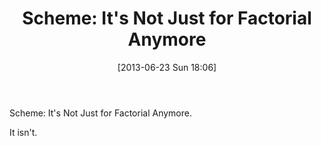 #+POSTID: 7915
#+DATE: [2013-06-23 Sun 18:06]
#+OPTIONS: toc:nil num:nil todo:nil pri:nil tags:nil ^:nil TeX:nil
#+CATEGORY: Article
#+TAGS: Fun, Lisp, Programming Language, Scheme
#+TITLE: Scheme: It's Not Just for Factorial Anymore

Scheme: It's Not Just for Factorial Anymore.

It isn't.



